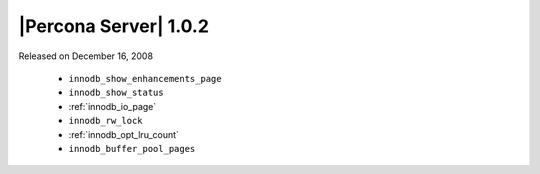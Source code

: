 .. rn:: 1.0.2

======================
|Percona Server| 1.0.2
======================

Released on December 16, 2008

  * ``innodb_show_enhancements_page``

  * ``innodb_show_status``

  * :ref:`innodb_io_page`

  * ``innodb_rw_lock``

  * :ref:`innodb_opt_lru_count`

  * ``innodb_buffer_pool_pages``
  

